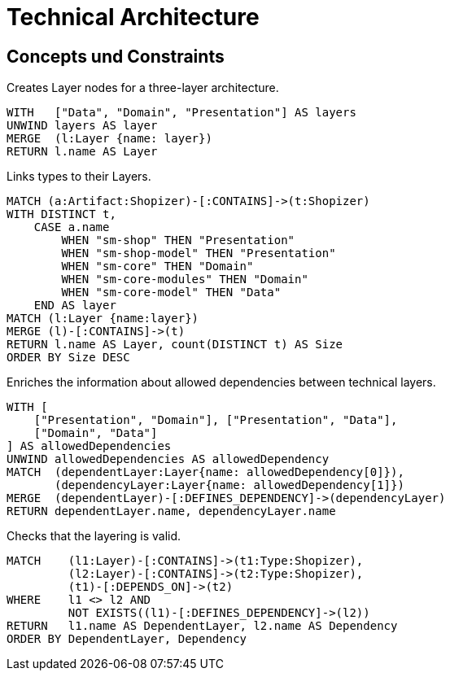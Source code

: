 = Technical Architecture

[[architecture:Default]]
[role=group,includesConcepts="architecture:*",includesConstraints="architecture:*"]
== Concepts und Constraints

[[architecture:Layers]]
.Creates Layer nodes for a three-layer architecture.
[source, cypher, role=concept]
----
WITH   ["Data", "Domain", "Presentation"] AS layers
UNWIND layers AS layer
MERGE  (l:Layer {name: layer})
RETURN l.name AS Layer
----

[[architecture:LayerTypes]]
.Links types to their Layers.
[source, cypher, role=concept, requiresConcepts="architecture:Layers"]
----
MATCH (a:Artifact:Shopizer)-[:CONTAINS]->(t:Shopizer)
WITH DISTINCT t,
    CASE a.name
        WHEN "sm-shop" THEN "Presentation"
        WHEN "sm-shop-model" THEN "Presentation"
        WHEN "sm-core" THEN "Domain"
        WHEN "sm-core-modules" THEN "Domain"
        WHEN "sm-core-model" THEN "Data"
    END AS layer
MATCH (l:Layer {name:layer})
MERGE (l)-[:CONTAINS]->(t)
RETURN l.name AS Layer, count(DISTINCT t) AS Size
ORDER BY Size DESC
----

[[architecture:AllowedLayerDependencies]]
.Enriches the information about allowed dependencies between technical layers.
[source, cypher, role=concept, requiresConcepts="architecture:Layers"]
----
WITH [
    ["Presentation", "Domain"], ["Presentation", "Data"],
    ["Domain", "Data"]
] AS allowedDependencies
UNWIND allowedDependencies AS allowedDependency
MATCH  (dependentLayer:Layer{name: allowedDependency[0]}),
       (dependencyLayer:Layer{name: allowedDependency[1]})
MERGE  (dependentLayer)-[:DEFINES_DEPENDENCY]->(dependencyLayer)
RETURN dependentLayer.name, dependencyLayer.name
----

[[architecture:LayerDependencies]]
.Checks that the layering is valid.
[source, cypher, role=constraint, requiresConcepts="architecture:LayerTypes"]
----
MATCH    (l1:Layer)-[:CONTAINS]->(t1:Type:Shopizer),
         (l2:Layer)-[:CONTAINS]->(t2:Type:Shopizer),
         (t1)-[:DEPENDS_ON]->(t2)
WHERE    l1 <> l2 AND
         NOT EXISTS((l1)-[:DEFINES_DEPENDENCY]->(l2))
RETURN   l1.name AS DependentLayer, l2.name AS Dependency
ORDER BY DependentLayer, Dependency
----